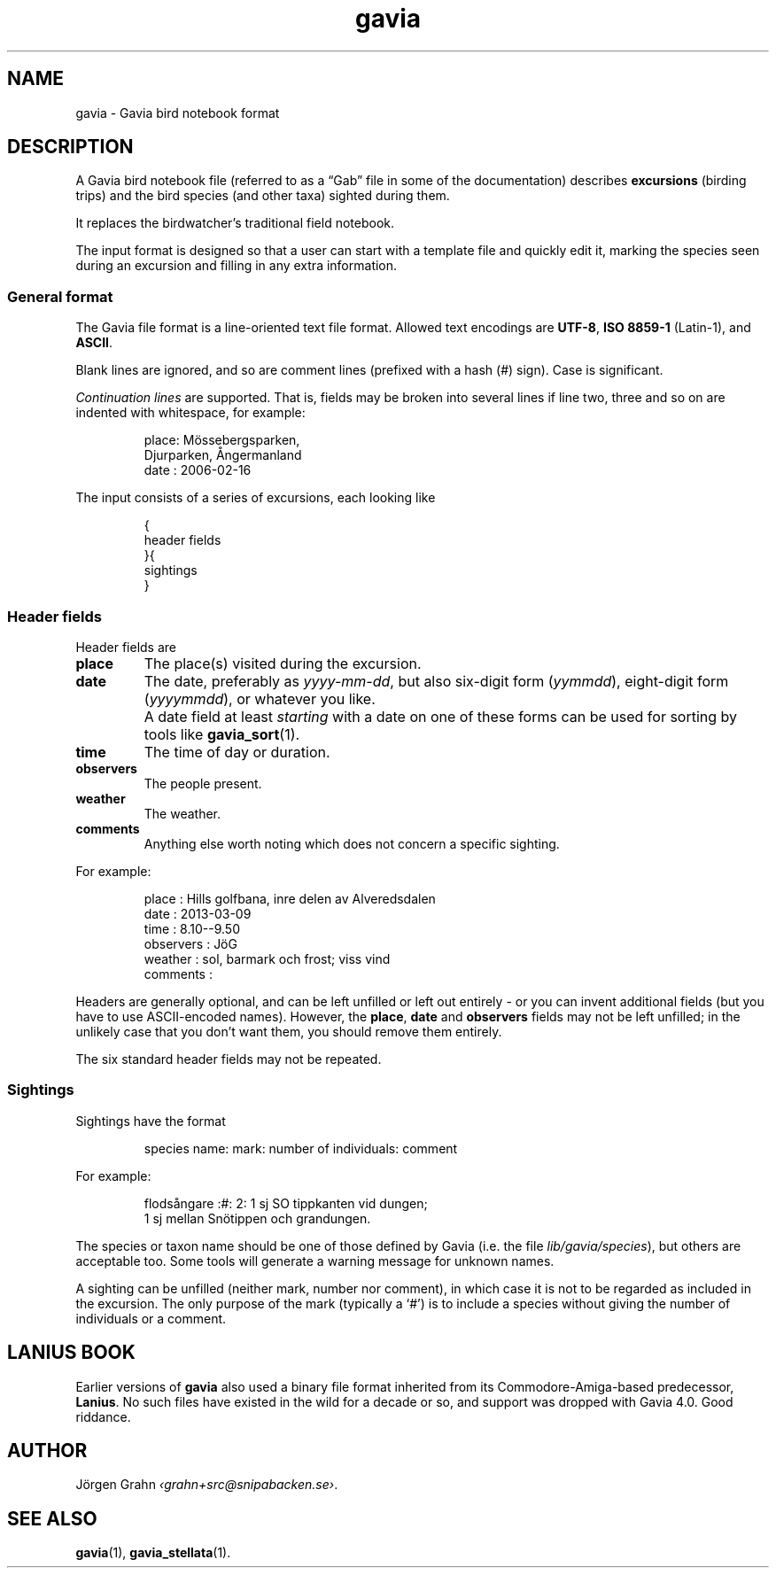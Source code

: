 .ss 12 0
.de BP
.IP \\fB\\$*
..
.
.
.TH gavia 5 "JUN 2018" Gavia "User Manuals"
.
.
.
.SH "NAME"
gavia \- Gavia bird notebook format
.
.SH "DESCRIPTION"
.
A Gavia bird notebook file
(referred to as a \(lqGab\(rq file in some of the documentation)
describes
.B excursions
(birding trips)
and the bird species (and other taxa) sighted during them.
.LP
It replaces the birdwatcher's traditional field notebook.
.LP
The input format is designed so that
a user can start with a template file
and quickly edit it, marking the species
seen during an excursion
and filling in any extra information.
.
.
.
.SS "General format"
The
Gavia file format is a line-oriented text file format.
Allowed text encodings are
.BR UTF-8 ,
.B "ISO\ 8859-1"
(Latin-1), and
.BR ASCII .
.LP
Blank lines are ignored, and
so are comment lines (prefixed with a hash (#) sign).
Case is significant.
.LP
.I "Continuation lines"
are supported.
That is, fields may be broken into several lines if line two, three and so on
are indented with whitespace, for example:
.IP
.nf
.ft CW
place: M\(:ossebergsparken,
       Djurparken, \(oAngermanland
date : 2006-02-16
.fi
.LP
The input consists of a series of excursions,
each looking like
.IP
.nf
.ft CW
{
header fields
}{
sightings
}
.fi
.
.SS "Header fields"
Header fields are
.
.BP place
The place(s) visited during the excursion.
.
.BP date
The date, preferably as
.IR yyyy-mm-dd ,
but also six-digit form
.RI ( yymmdd ),
eight-digit form
.RI ( yyyymmdd ),
or whatever you like.
.BP
A date field at least
.I starting
with a date on one of these forms can be used for
sorting by tools like
.BR gavia_sort (1).
.
.BP time
The time of day or duration.
.
.BP observers
The people present.
.
.BP weather
The weather.
.
.BP comments
Anything else worth noting which does not concern a specific sighting.
.PP
For example:
.IP
.nf
.ft CW
place        : Hills golfbana, inre delen av Alveredsdalen
date         : 2013-03-09
time         : 8.10--9.50
observers    : J\(:oG
weather      : sol, barmark och frost; viss vind
comments     :
.fi
.LP
Headers are generally optional, and can be left unfilled or left out entirely \-
or you can invent additional fields (but you have to use ASCII-encoded names).
However, the
.BR place ,
.B date
and
.B observers
fields may not be left unfilled; in the unlikely case that you don't want them,
you should remove them entirely.
.LP
The six standard header fields may not be repeated.
.
.SS "Sightings"
Sightings have the format
.IP
.ft CW
species name: mark: number of individuals: comment
.LP
For example:
.IP
.nf
.ft CW
flods\(oangare  :#: 2: 1 sj SO tippkanten vid dungen;
                    1 sj mellan Sn\(:otippen och grandungen.
.fi
.LP
The species or taxon name should be one of those defined by Gavia
(i.e. the file
.IR lib/gavia/species ),
but others are acceptable too.
Some tools will generate a warning message for unknown names.
.LP
A sighting can be unfilled (neither mark, number nor comment),
in which case it
is not to be regarded as included in the excursion.
The only purpose of the mark (typically a `#') is to include a species
without giving the number of individuals or a comment.
.
.
.
.SH "LANIUS BOOK"
Earlier versions of
.B gavia
also used a binary file format inherited from its
Commodore-Amiga-based predecessor,
.BR Lanius .
No such files have existed in the wild for a decade or so, and support was dropped
with Gavia 4.0.  Good riddance.
.
.
.SH "AUTHOR"
J\(:orgen Grahn
.IR \[fo]grahn+src@snipabacken.se\[fc] .
.
.
.SH "SEE ALSO"
.BR gavia (1),
.BR gavia_stellata (1).
